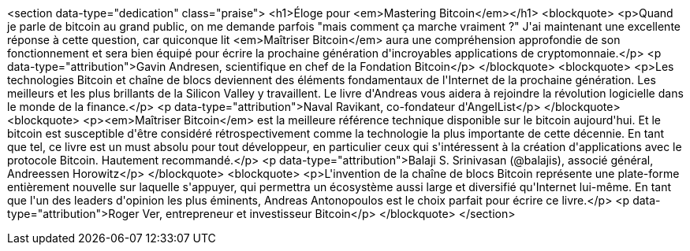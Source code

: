 <section data-type="dedication" class="praise">
<h1>Éloge pour <em>Mastering Bitcoin</em></h1>
<blockquote>
  <p>Quand je parle de bitcoin au grand public, on me demande parfois "mais comment ça marche vraiment ?" J&#39;ai maintenant une excellente réponse à cette question, car quiconque lit <em>Maîtriser Bitcoin</em> aura une compréhension approfondie de son fonctionnement et sera bien équipé pour écrire la prochaine génération d&#39;incroyables applications de cryptomonnaie.</p>
  <p data-type="attribution">Gavin Andresen, scientifique en chef de la Fondation Bitcoin</p>
</blockquote>
<blockquote>
  <p>Les technologies Bitcoin et chaîne de blocs deviennent des éléments fondamentaux de l&#39;Internet de la prochaine génération. Les meilleurs et les plus brillants de la Silicon Valley y travaillent. Le livre d&#39;Andreas vous aidera à rejoindre la révolution logicielle dans le monde de la finance.</p>
  <p data-type="attribution">Naval Ravikant, co-fondateur d&#39;AngelList</p>
</blockquote>
<blockquote>
  <p><em>Maîtriser Bitcoin</em> est la meilleure référence technique disponible sur le bitcoin aujourd&#39;hui. Et le bitcoin est susceptible d&#39;être considéré rétrospectivement comme la technologie la plus importante de cette décennie. En tant que tel, ce livre est un must absolu pour tout développeur, en particulier ceux qui s&#39;intéressent à la création d&#39;applications avec le protocole Bitcoin. Hautement recommandé.</p>
  <p data-type="attribution">Balaji S. Srinivasan (@balajis), associé général&#x2c; Andreessen Horowitz</p>
</blockquote>
<blockquote>
  <p>L&#39;invention de la chaîne de blocs Bitcoin représente une plate-forme entièrement nouvelle sur laquelle s&#39;appuyer, qui permettra un écosystème aussi large et diversifié qu&#39;Internet lui-même. En tant que l&#39;un des leaders d&#39;opinion les plus éminents, Andreas Antonopoulos est le choix parfait pour écrire ce livre.</p>
  <p data-type="attribution">Roger Ver, entrepreneur et investisseur Bitcoin</p>
</blockquote>
</section>